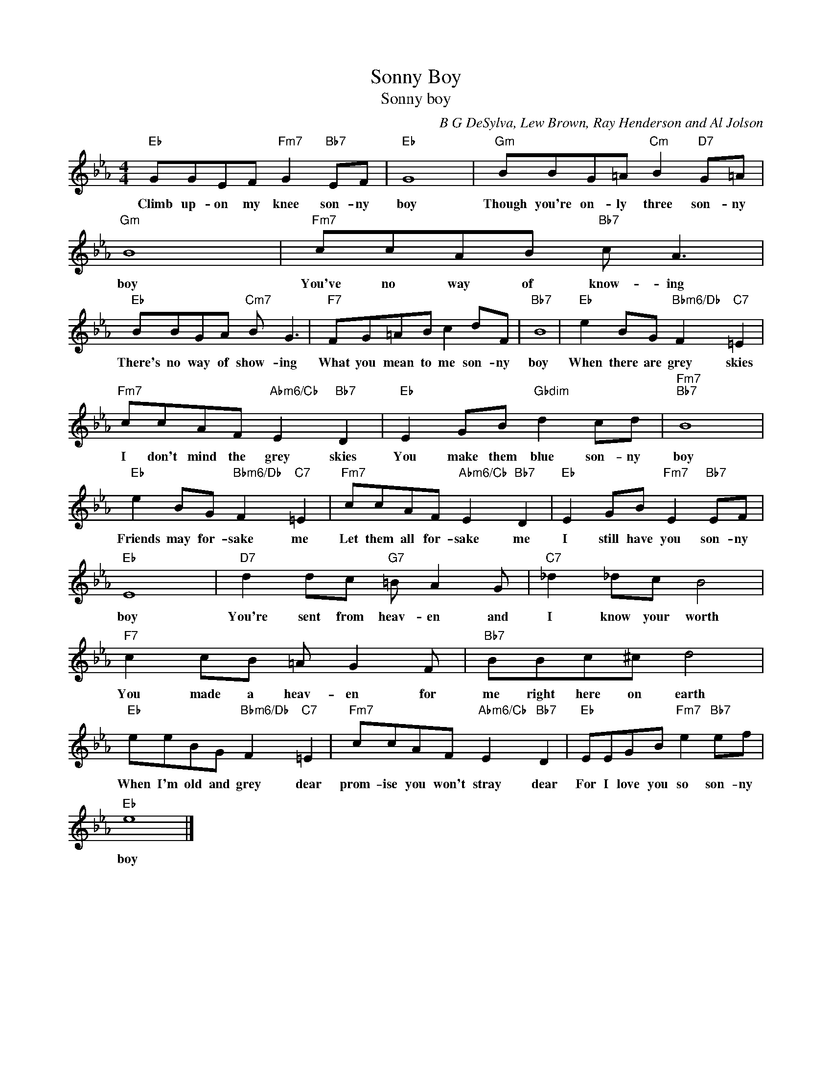 X:1
T:Sonny Boy
T:Sonny boy
C:B G DeSylva, Lew Brown, Ray Henderson and Al Jolson
Z:All Rights Reserved
L:1/8
M:4/4
K:Eb
V:1 treble 
%%MIDI program 40
V:1
"Eb" GGEF"Fm7" G2"Bb7" EF |"Eb" G8 |"Gm" BBG=A"Cm" B2"D7" G=A |"Gm" B8 |"Fm7" ccAB"Bb7" c A3 | %5
w: Climb up- on my knee son- ny|boy|Though you're on- ly three son- ny|boy|You've no way of know- ing|
"Eb" BBGA"Cm7" B G3 |"F7" FG=AB c2 dF |"Bb7" B8 |"Eb" e2 BG"Bbm6/Db" F2"C7" =E2 | %9
w: There's no way of show- ing|What you mean to me son- ny|boy|When there are grey skies|
"Fm7" ccAF"Abm6/Cb" E2"Bb7" D2 |"Eb" E2 GB"Gbdim" d2 cd |"Fm7""Bb7" B8 | %12
w: I don't mind the grey skies|You make them blue son- ny|boy|
"Eb" e2 BG"Bbm6/Db" F2"C7" =E2 |"Fm7" ccAF"Abm6/Cb" E2"Bb7" D2 |"Eb" E2 GB"Fm7" E2"Bb7" EF | %15
w: Friends may for- sake me|Let them all for- sake me|I still have you son- ny|
"Eb" E8 |"D7" d2 dc"G7" =B A2 G |"C7" _d2 _dc B4 |"F7" c2 cB =A G2 F |"Bb7" BBc^c d4 | %20
w: boy|You're sent from heav- en and|I know your worth|You made a heav- en for|me right here on earth|
"Eb" eeBG"Bbm6/Db" F2"C7" =E2 |"Fm7" ccAF"Abm6/Cb" E2"Bb7" D2 |"Eb" EEGB"Fm7" e2"Bb7" ef | %23
w: When I'm old and grey dear|prom- ise you won't stray dear|For I love you so son- ny|
"Eb" e8 |] %24
w: boy|

